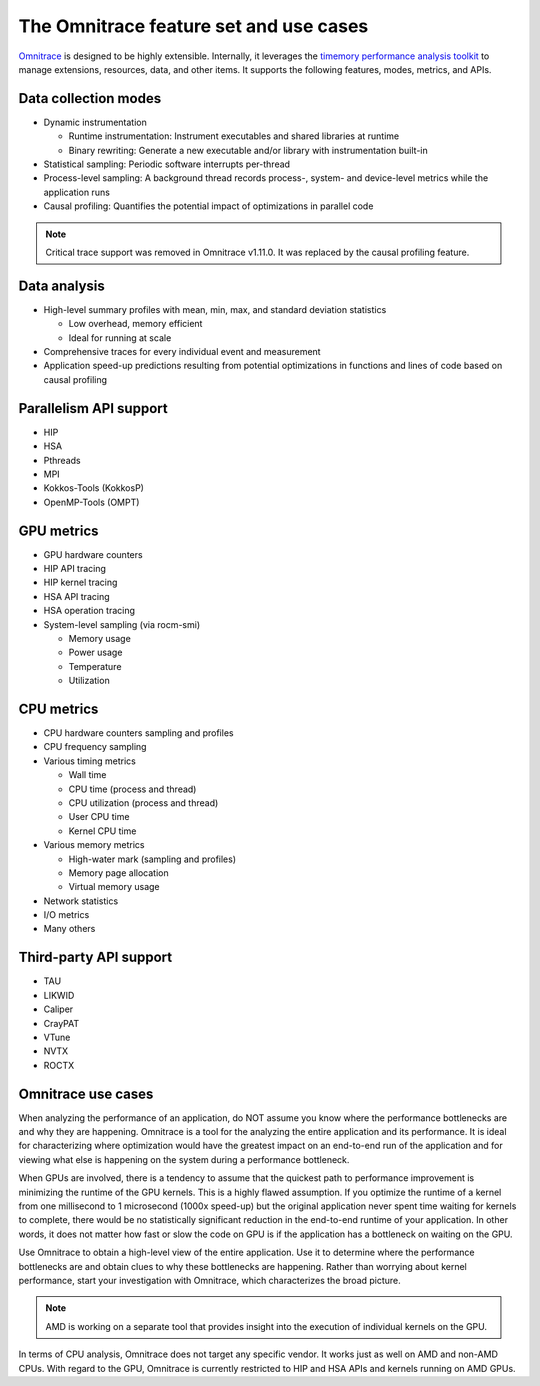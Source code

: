 .. meta::
   :description: Omnitrace documentation and reference
   :keywords: Omnitrace, ROCm, profiler, tracking, visualization, tool, Instinct, accelerator, AMD

***************************************
The Omnitrace feature set and use cases
***************************************

`Omnitrace <https://github.com/ROCm/omnitrace>`_ is designed to be highly extensible. 
Internally, it leverages the `timemory performance analysis toolkit <https://github.com/NERSC/timemory>`_ 
to manage extensions, resources, data, and other items. It supports the following features, 
modes, metrics, and APIs.

Data collection modes
========================================

* Dynamic instrumentation

  * Runtime instrumentation: Instrument executables and shared libraries at runtime
  * Binary rewriting: Generate a new executable and/or library with instrumentation built-in

* Statistical sampling: Periodic software interrupts per-thread
* Process-level sampling: A background thread records process-, system- and device-level metrics while the application runs
* Causal profiling: Quantifies the potential impact of optimizations in parallel code
  
.. note::

   Critical trace support was removed in Omnitrace v1.11.0. 
   It was replaced by the causal profiling feature.

Data analysis
========================================

* High-level summary profiles with mean, min, max, and standard deviation statistics

  * Low overhead, memory efficient
  * Ideal for running at scale

* Comprehensive traces for every individual event and measurement
* Application speed-up predictions resulting from potential optimizations in functions and lines of code based on causal profiling

Parallelism API support
========================================

* HIP
* HSA
* Pthreads
* MPI
* Kokkos-Tools (KokkosP)
* OpenMP-Tools (OMPT)

GPU metrics
========================================

* GPU hardware counters
* HIP API tracing
* HIP kernel tracing
* HSA API tracing
* HSA operation tracing
* System-level sampling (via rocm-smi)

  * Memory usage
  * Power usage
  * Temperature
  * Utilization

CPU metrics
========================================

* CPU hardware counters sampling and profiles
* CPU frequency sampling
* Various timing metrics

  * Wall time
  * CPU time (process and thread)
  * CPU utilization (process and thread)
  * User CPU time
  * Kernel CPU time

* Various memory metrics

  * High-water mark (sampling and profiles)
  * Memory page allocation
  * Virtual memory usage

* Network statistics
* I/O metrics
* Many others

Third-party API support
========================================

* TAU
* LIKWID
* Caliper
* CrayPAT
* VTune
* NVTX
* ROCTX

Omnitrace use cases
========================================

When analyzing the performance of an application, do NOT 
assume you know where the performance bottlenecks are
and why they are happening. Omnitrace is a tool for the analyzing the entire 
application and its performance. It is
ideal for characterizing where optimization would have the greatest impact 
on an end-to-end run of the application and for
viewing what else is happening on the system during a performance bottleneck.

When GPUs are involved, there is a tendency to assume that 
the quickest path to performance improvement is minimizing
the runtime of the GPU kernels. This is a highly flawed assumption. 
If you optimize the runtime of a kernel from one millisecond
to 1 microsecond (1000x speed-up) but the original application never 
spent time waiting for kernels to complete,
there would be no statistically significant reduction in the end-to-end 
runtime of your application. In other words, it does not matter
how fast or slow the code on GPU is if the application has a  
bottleneck on waiting on the GPU.

Use Omnitrace to obtain a high-level view of the entire application. Use it 
to determine where the performance bottlenecks are and
obtain clues to why these bottlenecks are happening. Rather than worrying about kernel
performance, start your investigation with Omnitrace, which characterizes the
broad picture.

.. note::

   AMD is working on a separate tool that provides insight into the execution of individual kernels
   on the GPU.

In terms of CPU analysis, Omnitrace does not target any specific vendor. 
It works just as well on AMD and non-AMD CPUs.
With regard to the GPU, Omnitrace is currently restricted to HIP and HSA APIs 
and kernels running on AMD GPUs.